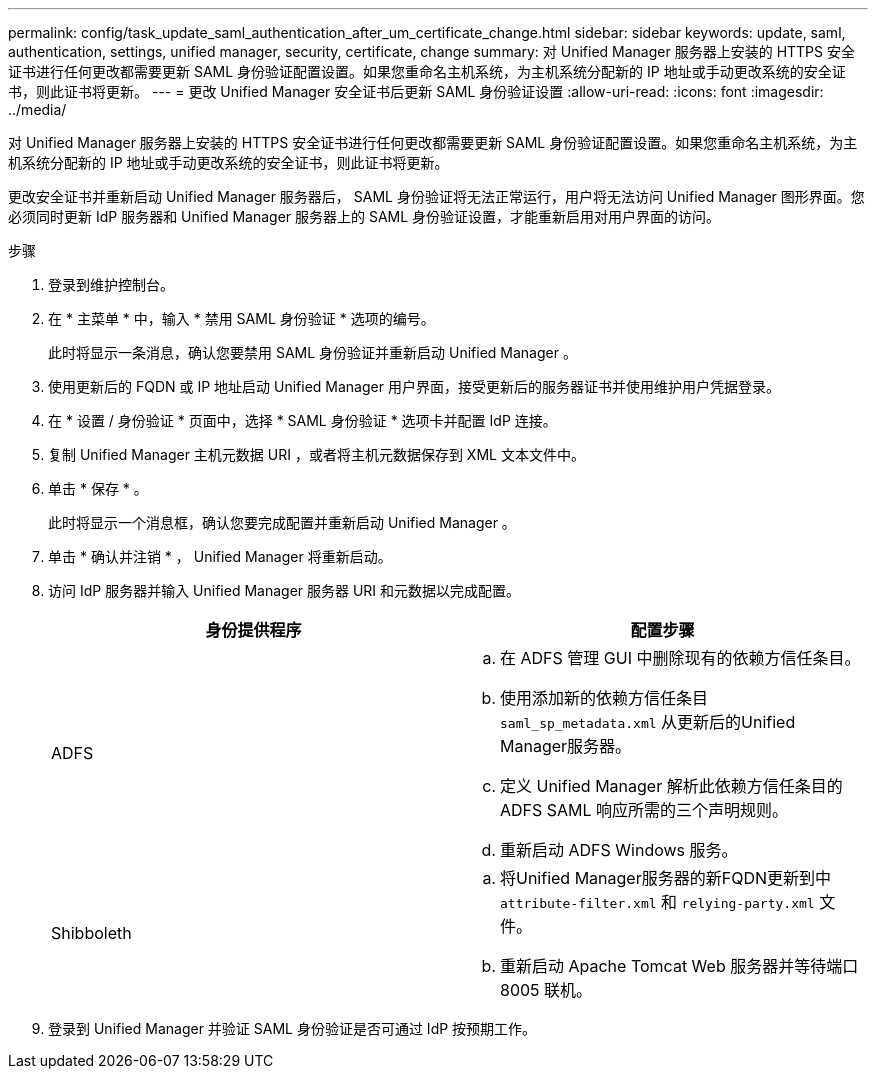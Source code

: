---
permalink: config/task_update_saml_authentication_after_um_certificate_change.html 
sidebar: sidebar 
keywords: update, saml, authentication, settings, unified manager, security, certificate, change 
summary: 对 Unified Manager 服务器上安装的 HTTPS 安全证书进行任何更改都需要更新 SAML 身份验证配置设置。如果您重命名主机系统，为主机系统分配新的 IP 地址或手动更改系统的安全证书，则此证书将更新。 
---
= 更改 Unified Manager 安全证书后更新 SAML 身份验证设置
:allow-uri-read: 
:icons: font
:imagesdir: ../media/


[role="lead"]
对 Unified Manager 服务器上安装的 HTTPS 安全证书进行任何更改都需要更新 SAML 身份验证配置设置。如果您重命名主机系统，为主机系统分配新的 IP 地址或手动更改系统的安全证书，则此证书将更新。

更改安全证书并重新启动 Unified Manager 服务器后， SAML 身份验证将无法正常运行，用户将无法访问 Unified Manager 图形界面。您必须同时更新 IdP 服务器和 Unified Manager 服务器上的 SAML 身份验证设置，才能重新启用对用户界面的访问。

.步骤
. 登录到维护控制台。
. 在 * 主菜单 * 中，输入 * 禁用 SAML 身份验证 * 选项的编号。
+
此时将显示一条消息，确认您要禁用 SAML 身份验证并重新启动 Unified Manager 。

. 使用更新后的 FQDN 或 IP 地址启动 Unified Manager 用户界面，接受更新后的服务器证书并使用维护用户凭据登录。
. 在 * 设置 / 身份验证 * 页面中，选择 * SAML 身份验证 * 选项卡并配置 IdP 连接。
. 复制 Unified Manager 主机元数据 URI ，或者将主机元数据保存到 XML 文本文件中。
. 单击 * 保存 * 。
+
此时将显示一个消息框，确认您要完成配置并重新启动 Unified Manager 。

. 单击 * 确认并注销 * ， Unified Manager 将重新启动。
. 访问 IdP 服务器并输入 Unified Manager 服务器 URI 和元数据以完成配置。
+
[cols="2*"]
|===
| 身份提供程序 | 配置步骤 


 a| 
ADFS
 a| 
.. 在 ADFS 管理 GUI 中删除现有的依赖方信任条目。
.. 使用添加新的依赖方信任条目 `saml_sp_metadata.xml` 从更新后的Unified Manager服务器。
.. 定义 Unified Manager 解析此依赖方信任条目的 ADFS SAML 响应所需的三个声明规则。
.. 重新启动 ADFS Windows 服务。




 a| 
Shibboleth
 a| 
.. 将Unified Manager服务器的新FQDN更新到中 `attribute-filter.xml` 和 `relying-party.xml` 文件。
.. 重新启动 Apache Tomcat Web 服务器并等待端口 8005 联机。


|===
. 登录到 Unified Manager 并验证 SAML 身份验证是否可通过 IdP 按预期工作。

